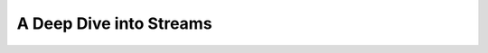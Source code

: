 .. :author: Cask Data, Inc.
   :description: placeholder
   :copyright: Copyright © 2014 Cask Data, Inc.

============================================
A Deep Dive into Streams
============================================


